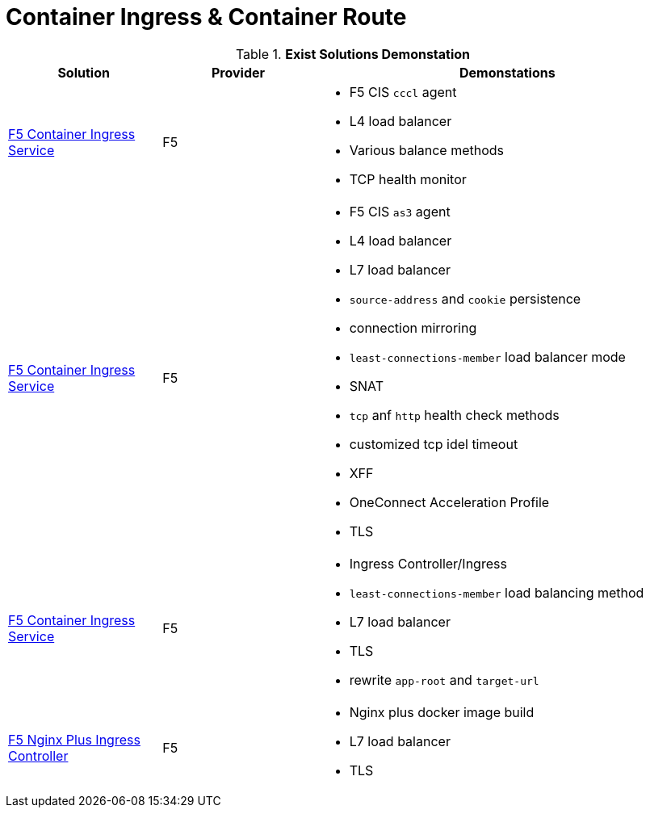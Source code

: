 = Container Ingress & Container Route

.*Exist Solutions Demonstation*
[cols="2,2,5a"]
|===
|Solution |Provider |Demonstations

|link:f5-cis-cccl-kubernetes/README.adoc[F5 Container Ingress Service] 
|F5 
|
* F5 CIS `cccl` agent
* L4 load balancer
* Various balance methods
* TCP health monitor 

|link:f5-cis-cccl-kubernetes/README.adoc[F5 Container Ingress Service]
|F5
|
* F5 CIS `as3` agent
* L4 load balancer
* L7 load balancer
* `source-address` and `cookie` persistence
* connection mirroring 
* `least-connections-member` load balancer mode
* SNAT
* `tcp` anf `http` health check methods
* customized tcp idel timeout
* XFF
* OneConnect Acceleration Profile
* TLS

|link:f5-cis-ingress-kubernetes/README.adoc[F5 Container Ingress Service]
|F5
|
* Ingress Controller/Ingress
* `least-connections-member` load balancing method
* L7 load balancer
* TLS
* rewrite `app-root` and `target-url`

|link:nginx-plus-ingress/README.adoc[F5 Nginx Plus Ingress Controller]
|F5
|
* Nginx plus docker image build
* L7 load balancer
* TLS

|=== 
